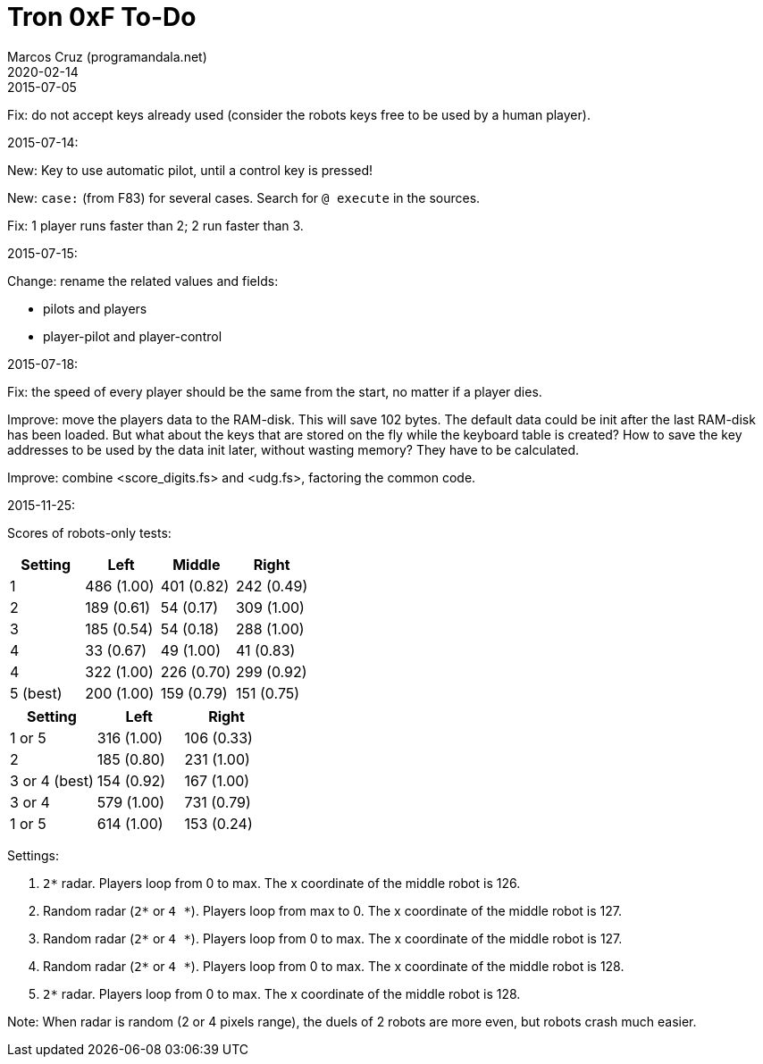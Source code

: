= Tron 0xF To-Do
:author: Marcos Cruz (programandala.net)
:revdate: 2020-02-14

.2015-07-05

Fix: do not accept keys already used
(consider the robots keys free to be used by a human player).

.2015-07-14:

New: Key to use automatic pilot, until a control key is pressed!

New: `case:` (from F83) for several cases. Search for `@ execute` in
the sources.

Fix: 1 player runs faster than 2; 2 run faster than 3.

.2015-07-15:

Change: rename the related values and fields:

- pilots and players
- player-pilot and player-control

.2015-07-18:

Fix: the speed of every player should be the same from the start, no
matter if a player dies.

Improve: move the players data to the RAM-disk. This will save 102
bytes.  The default data could be init after the last RAM-disk has
been loaded. But what about the keys that are stored on the fly while
the keyboard table is created? How to save the key addresses to be
used by the data init later, without wasting memory?  They have to be
calculated.

Improve: combine <score_digits.fs> and <udg.fs>, factoring the common code.

.2015-11-25:

Scores of robots-only tests:

|===
| Setting   | Left        | Middle     | Right

| 1         | 486 (1.00)  | 401 (0.82) | 242 (0.49)
| 2         | 189 (0.61)  |  54 (0.17) | 309 (1.00)
| 3         | 185 (0.54)  |  54 (0.18) | 288 (1.00)
| 4         |  33 (0.67)  |  49 (1.00) |  41 (0.83)
| 4         | 322 (1.00)  | 226 (0.70) | 299 (0.92)
| 5 (best)  | 200 (1.00)  | 159 (0.79) | 151 (0.75)
|===

// | x         |     ( .  )  |     ( .  ) |     ( .  )

|===
| Setting         | Left        | Right

| 1 or 5          | 316 (1.00)  | 106 (0.33)
| 2               | 185 (0.80)  | 231 (1.00)
| 3 or 4 (best)   | 154 (0.92)  | 167 (1.00)
| 3 or 4          | 579 (1.00)  | 731 (0.79)
| 1 or 5          | 614 (1.00)  | 153 (0.24)
|===

Settings:

1. `2*` radar. Players loop from 0 to max.
   The x coordinate of the middle robot is 126.
2. Random radar (`2*` or `4 *`). Players loop from max to 0.
   The x coordinate of the middle robot is 127.
3. Random radar (`2*` or `4 *`). Players loop from 0 to max.
   The x coordinate of the middle robot is 127.
4. Random radar (`2*` or `4 *`). Players loop from 0 to max.
   The x coordinate of the middle robot is 128.
5. `2*` radar. Players loop from 0 to max.
   The x coordinate of the middle robot is 128.

Note: When radar is random (2 or 4 pixels range), the duels of 2
robots are more even, but robots crash much easier.
